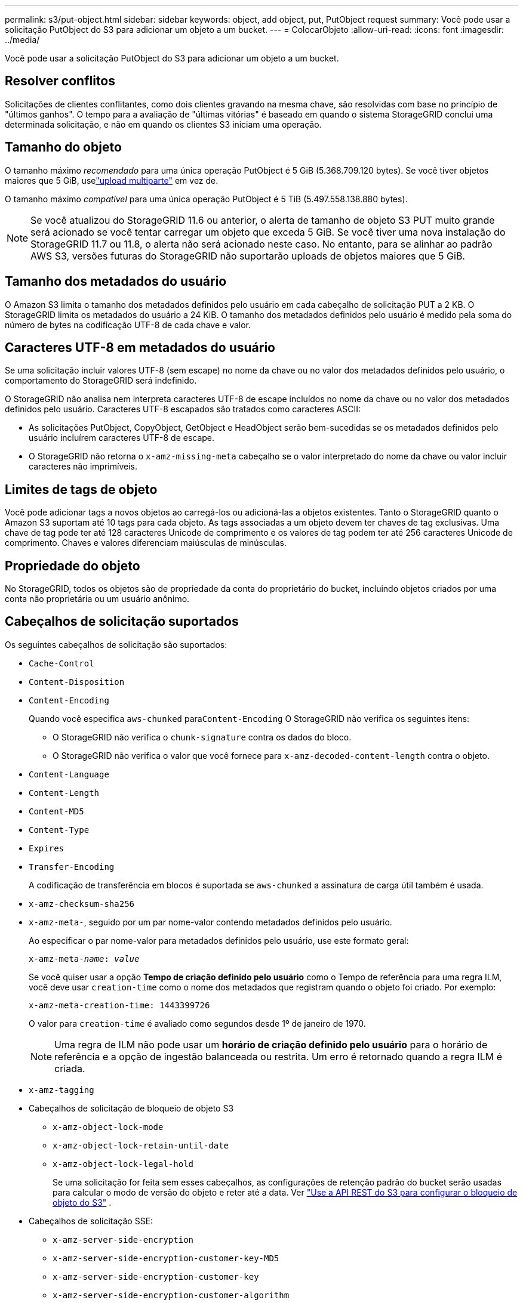 ---
permalink: s3/put-object.html 
sidebar: sidebar 
keywords: object, add object, put, PutObject request 
summary: Você pode usar a solicitação PutObject do S3 para adicionar um objeto a um bucket. 
---
= ColocarObjeto
:allow-uri-read: 
:icons: font
:imagesdir: ../media/


[role="lead"]
Você pode usar a solicitação PutObject do S3 para adicionar um objeto a um bucket.



== Resolver conflitos

Solicitações de clientes conflitantes, como dois clientes gravando na mesma chave, são resolvidas com base no princípio de "últimos ganhos".  O tempo para a avaliação de "últimas vitórias" é baseado em quando o sistema StorageGRID conclui uma determinada solicitação, e não em quando os clientes S3 iniciam uma operação.



== Tamanho do objeto

O tamanho máximo _recomendado_ para uma única operação PutObject é 5 GiB (5.368.709.120 bytes).  Se você tiver objetos maiores que 5 GiB, uselink:operations-for-multipart-uploads.html["upload multiparte"] em vez de.

O tamanho máximo _compatível_ para uma única operação PutObject é 5 TiB (5.497.558.138.880 bytes).


NOTE: Se você atualizou do StorageGRID 11.6 ou anterior, o alerta de tamanho de objeto S3 PUT muito grande será acionado se você tentar carregar um objeto que exceda 5 GiB.  Se você tiver uma nova instalação do StorageGRID 11.7 ou 11.8, o alerta não será acionado neste caso.  No entanto, para se alinhar ao padrão AWS S3, versões futuras do StorageGRID não suportarão uploads de objetos maiores que 5 GiB.



== Tamanho dos metadados do usuário

O Amazon S3 limita o tamanho dos metadados definidos pelo usuário em cada cabeçalho de solicitação PUT a 2 KB.  O StorageGRID limita os metadados do usuário a 24 KiB.  O tamanho dos metadados definidos pelo usuário é medido pela soma do número de bytes na codificação UTF-8 de cada chave e valor.



== Caracteres UTF-8 em metadados do usuário

Se uma solicitação incluir valores UTF-8 (sem escape) no nome da chave ou no valor dos metadados definidos pelo usuário, o comportamento do StorageGRID será indefinido.

O StorageGRID não analisa nem interpreta caracteres UTF-8 de escape incluídos no nome da chave ou no valor dos metadados definidos pelo usuário.  Caracteres UTF-8 escapados são tratados como caracteres ASCII:

* As solicitações PutObject, CopyObject, GetObject e HeadObject serão bem-sucedidas se os metadados definidos pelo usuário incluírem caracteres UTF-8 de escape.
* O StorageGRID não retorna o `x-amz-missing-meta` cabeçalho se o valor interpretado do nome da chave ou valor incluir caracteres não imprimíveis.




== Limites de tags de objeto

Você pode adicionar tags a novos objetos ao carregá-los ou adicioná-las a objetos existentes.  Tanto o StorageGRID quanto o Amazon S3 suportam até 10 tags para cada objeto.  As tags associadas a um objeto devem ter chaves de tag exclusivas.  Uma chave de tag pode ter até 128 caracteres Unicode de comprimento e os valores de tag podem ter até 256 caracteres Unicode de comprimento.  Chaves e valores diferenciam maiúsculas de minúsculas.



== Propriedade do objeto

No StorageGRID, todos os objetos são de propriedade da conta do proprietário do bucket, incluindo objetos criados por uma conta não proprietária ou um usuário anônimo.



== Cabeçalhos de solicitação suportados

Os seguintes cabeçalhos de solicitação são suportados:

* `Cache-Control`
* `Content-Disposition`
* `Content-Encoding`
+
Quando você especifica `aws-chunked` para``Content-Encoding`` O StorageGRID não verifica os seguintes itens:

+
** O StorageGRID não verifica o `chunk-signature` contra os dados do bloco.
** O StorageGRID não verifica o valor que você fornece para `x-amz-decoded-content-length` contra o objeto.


* `Content-Language`
* `Content-Length`
* `Content-MD5`
* `Content-Type`
* `Expires`
* `Transfer-Encoding`
+
A codificação de transferência em blocos é suportada se `aws-chunked` a assinatura de carga útil também é usada.

* `x-amz-checksum-sha256`
* `x-amz-meta-`, seguido por um par nome-valor contendo metadados definidos pelo usuário.
+
Ao especificar o par nome-valor para metadados definidos pelo usuário, use este formato geral:

+
[listing, subs="specialcharacters,quotes"]
----
x-amz-meta-_name_: _value_
----
+
Se você quiser usar a opção *Tempo de criação definido pelo usuário* como o Tempo de referência para uma regra ILM, você deve usar `creation-time` como o nome dos metadados que registram quando o objeto foi criado. Por exemplo:

+
[listing]
----
x-amz-meta-creation-time: 1443399726
----
+
O valor para `creation-time` é avaliado como segundos desde 1º de janeiro de 1970.

+

NOTE: Uma regra de ILM não pode usar um *horário de criação definido pelo usuário* para o horário de referência e a opção de ingestão balanceada ou restrita.  Um erro é retornado quando a regra ILM é criada.

* `x-amz-tagging`
* Cabeçalhos de solicitação de bloqueio de objeto S3
+
** `x-amz-object-lock-mode`
** `x-amz-object-lock-retain-until-date`
** `x-amz-object-lock-legal-hold`
+
Se uma solicitação for feita sem esses cabeçalhos, as configurações de retenção padrão do bucket serão usadas para calcular o modo de versão do objeto e reter até a data. Ver link:../s3/use-s3-api-for-s3-object-lock.html["Use a API REST do S3 para configurar o bloqueio de objeto do S3"] .



* Cabeçalhos de solicitação SSE:
+
** `x-amz-server-side-encryption`
** `x-amz-server-side-encryption-customer-key-MD5`
** `x-amz-server-side-encryption-customer-key`
** `x-amz-server-side-encryption-customer-algorithm`
+
Ver<<Cabeçalhos de solicitação para criptografia do lado do servidor>>







== Cabeçalhos de solicitação não suportados

Os seguintes cabeçalhos de solicitação não são suportados:

* `x-amz-acl`
* `x-amz-sdk-checksum-algorithm`
* `x-amz-trailer`
* `x-amz-website-redirect-location`
+
O `x-amz-website-redirect-location` retornos de cabeçalho `XNotImplemented` .





== Opções de classe de armazenamento

O `x-amz-storage-class` O cabeçalho da solicitação é suportado.  O valor submetido para `x-amz-storage-class` afeta como o StorageGRID protege os dados do objeto durante a ingestão e não quantas cópias persistentes do objeto são armazenadas no sistema StorageGRID (o que é determinado pelo ILM).

Se a regra ILM correspondente a um objeto ingerido usar a opção de ingestão estrita, o `x-amz-storage-class` cabeçalho não tem efeito.

Os seguintes valores podem ser usados para `x-amz-storage-class` :

* `STANDARD`(Padrão)
+
** *Confirmação dupla*: se a regra do ILM especificar a opção Confirmação dupla para o comportamento de ingestão, assim que um objeto for ingerido, uma segunda cópia desse objeto será criada e distribuída para um nó de armazenamento diferente (confirmação dupla).  Quando o ILM é avaliado, o StorageGRID determina se essas cópias provisórias iniciais atendem às instruções de posicionamento na regra.  Caso contrário, talvez seja necessário fazer novas cópias de objetos em locais diferentes e as cópias provisórias iniciais talvez precisem ser excluídas.
** *Balanceado*: Se a regra do ILM especificar a opção Balanceado e o StorageGRID não puder fazer imediatamente todas as cópias especificadas na regra, o StorageGRID fará duas cópias provisórias em diferentes Nós de Armazenamento.
+
Se o StorageGRID puder criar imediatamente todas as cópias de objetos especificadas na regra ILM (posicionamento síncrono), o `x-amz-storage-class` cabeçalho não tem efeito.



* `REDUCED_REDUNDANCY`
+
** *Confirmação dupla*: se a regra do ILM especificar a opção Confirmação dupla para o comportamento de ingestão, o StorageGRID criará uma única cópia provisória à medida que o objeto for ingerido (confirmação única).
** *Balanceado*: Se a regra ILM especificar a opção Balanceado, o StorageGRID fará uma única cópia provisória somente se o sistema não puder fazer imediatamente todas as cópias especificadas na regra.  Se o StorageGRID puder executar o posicionamento síncrono, este cabeçalho não terá efeito.  O `REDUCED_REDUNDANCY` A opção é melhor usada quando a regra ILM que corresponde ao objeto cria uma única cópia replicada.  Neste caso usando `REDUCED_REDUNDANCY` elimina a criação e exclusão desnecessárias de uma cópia extra do objeto para cada operação de ingestão.


+
Usando o `REDUCED_REDUNDANCY` opção não é recomendada em outras circunstâncias. `REDUCED_REDUNDANCY` aumenta o risco de perda de dados do objeto durante a ingestão.  Por exemplo, você pode perder dados se a cópia única for armazenada inicialmente em um nó de armazenamento que falhe antes que a avaliação do ILM possa ocorrer.




CAUTION: Ter apenas uma cópia replicada para qualquer período de tempo coloca os dados em risco de perda permanente.  Se existir apenas uma cópia replicada de um objeto, esse objeto será perdido se um nó de armazenamento falhar ou tiver um erro significativo.  Você também perde temporariamente o acesso ao objeto durante procedimentos de manutenção, como atualizações.

Especificando `REDUCED_REDUNDANCY` afeta apenas quantas cópias são criadas quando um objeto é ingerido pela primeira vez.  Isso não afeta quantas cópias do objeto são feitas quando o objeto é avaliado pelas políticas de ILM ativas e não resulta no armazenamento de dados em níveis mais baixos de redundância no sistema StorageGRID .


NOTE: Se você estiver ingerindo um objeto em um bucket com o S3 Object Lock habilitado, o `REDUCED_REDUNDANCY` a opção é ignorada.  Se você estiver ingerindo um objeto em um bucket compatível legado, o `REDUCED_REDUNDANCY` opção retorna um erro.  O StorageGRID sempre executará uma ingestão de confirmação dupla para garantir que os requisitos de conformidade sejam atendidos.



== Cabeçalhos de solicitação para criptografia do lado do servidor

Você pode usar os seguintes cabeçalhos de solicitação para criptografar um objeto com criptografia do lado do servidor.  As opções SSE e SSE-C são mutuamente exclusivas.

* *SSE*: Use o cabeçalho a seguir se quiser criptografar o objeto com uma chave exclusiva gerenciada pelo StorageGRID.
+
** `x-amz-server-side-encryption`
+
Quando o `x-amz-server-side-encryption` o cabeçalho não está incluído na solicitação PutObject, a grade inteiralink:../admin/changing-network-options-object-encryption.html["configuração de criptografia de objeto armazenado"] é omitido da resposta PutObject.



* *SSE-C*: Use todos esses três cabeçalhos se quiser criptografar o objeto com uma chave exclusiva que você fornece e gerencia.
+
** `x-amz-server-side-encryption-customer-algorithm`: Especifique `AES256` .
** `x-amz-server-side-encryption-customer-key`: Especifique sua chave de criptografia para o novo objeto.
** `x-amz-server-side-encryption-customer-key-MD5`: Especifique o resumo MD5 da chave de criptografia do novo objeto.





CAUTION: As chaves de criptografia fornecidas nunca são armazenadas.  Se você perder uma chave de criptografia, perderá o objeto correspondente.  Antes de usar chaves fornecidas pelo cliente para proteger dados de objetos, revise as considerações paralink:using-server-side-encryption.html["usando criptografia do lado do servidor"] .


NOTE: Se um objeto for criptografado com SSE ou SSE-C, todas as configurações de criptografia em nível de bucket ou de grade serão ignoradas.



== Controle de versão

Se o controle de versão estiver habilitado para um bucket, um único `versionId` é gerado automaticamente para a versão do objeto que está sendo armazenado.  Esse `versionId` também é retornado na resposta usando o `x-amz-version-id` cabeçalho de resposta.

Se o controle de versão for suspenso, a versão do objeto será armazenada com um valor nulo `versionId` e se uma versão nula já existir, ela será substituída.



== Cálculos de assinatura para o cabeçalho de autorização

Ao usar o `Authorization` cabeçalho para autenticar solicitações, o StorageGRID difere do AWS nas seguintes maneiras:

* StorageGRID não requer `host` cabeçalhos a serem incluídos dentro `CanonicalHeaders` .
* StorageGRID não requer `Content-Type` para ser incluído dentro `CanonicalHeaders` .
* StorageGRID não requer `x-amz-*` cabeçalhos a serem incluídos dentro `CanonicalHeaders` .



NOTE: Como prática recomendada geral, sempre inclua esses cabeçalhos dentro `CanonicalHeaders` para garantir que eles sejam verificados; no entanto, se você excluir esses cabeçalhos, o StorageGRID não retornará um erro.

Para mais detalhes, consulte https://docs.aws.amazon.com/AmazonS3/latest/API/sig-v4-header-based-auth.html["Cálculos de assinatura para o cabeçalho de autorização: transferindo carga útil em um único bloco (AWS Signature versão 4)"^] .

.Informações relacionadas
* link:../ilm/index.html["Gerenciar objetos com ILM"]
* link:https://docs.aws.amazon.com/AmazonS3/latest/API/API_PutObject.html["Referência da API do Amazon Simple Storage Service: PutObject"^]

